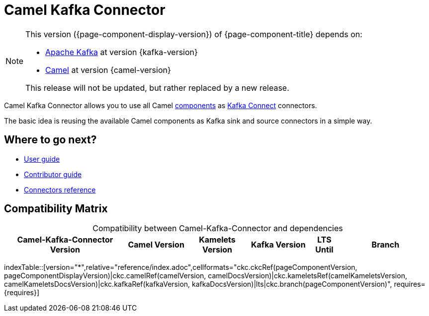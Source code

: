 [[WhatIsIt-WhatIsIt]]
= Camel Kafka Connector

[NOTE]
--
This version ({page-component-display-version}) of {page-component-title} depends on:

* https://kafka.apache.org[Apache Kafka] at version {kafka-version}
* xref:{camel-docs-version}@components::index.adoc[Camel] at version {camel-version}
//* xref:{camel-kamelets-docs-version}@camel-kamelets::index.adoc[Camel Kamelets] at version {camel-kamelets-version}

ifdef::lts[This long term service release will be supported until {lts}.]
ifndef::lts[]
ifdef::prerelease[This is the development version of {page-component-title}. It should not be used in production.]
ifndef::prerelease[This release will not be updated, but rather replaced by a new release.]
endif::[]
--

Camel Kafka Connector allows you to use all Camel xref:components::index.adoc[components] as http://kafka.apache.org/documentation/#connect[Kafka Connect] connectors.

The basic idea is reusing the available Camel components as Kafka sink and source connectors in a simple way.

== Where to go next?

* xref:user-guide/index.adoc[User guide]
* xref:contributor-guide/index.adoc[Contributor guide]
* xref:reference/index.adoc[Connectors reference]

== Compatibility Matrix

[caption=]
.Compatibility between Camel-Kafka-Connector and dependencies
[width="100%",cols="4,2,2,2,1,3",options="header",]
|===
|Camel-Kafka-Connector Version
|Camel Version
|Kamelets Version
|Kafka Version
|LTS Until
|Branch
|===

//cannot use top level index.adoc as the page with the query is always omitted.
indexTable::[version="*",relative="reference/index.adoc",cellformats="ckc.ckcRef(pageComponentVersion, pageComponentDisplayVersion)|ckc.camelRef(camelVersion, camelDocsVersion)|ckc.kameletsRef(camelKameletsVersion, camelKameletsDocsVersion)|ckc.kafkaRef(kafkaVersion, kafkaDocsVersion)|lts|ckc.branch(pageComponentVersion)", requires={requires}]
